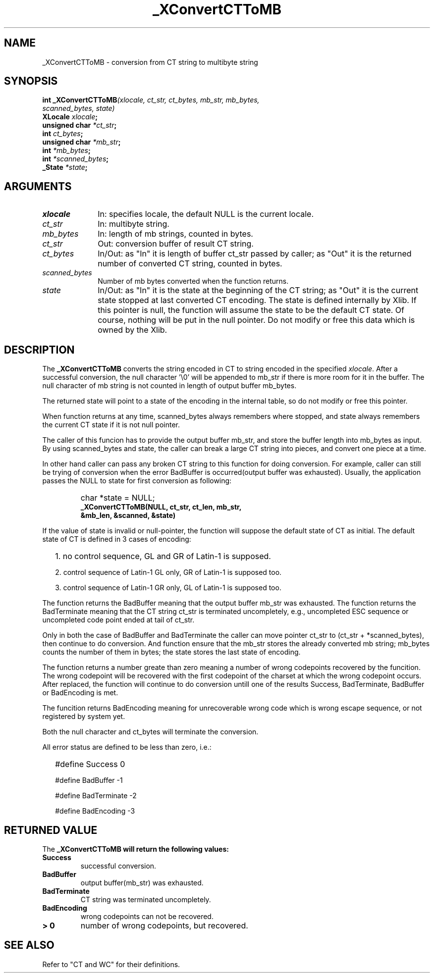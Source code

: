 .\" $XConsortium: CTToMB.man,v 1.2 91/10/08 15:24:06 rws Exp $
.\" Copyright 1990 by OMRON Corp.  All Rights Reserved.
.TH _XConvertCTToMB 3X11 "Release 5" "X Version 11" "XSI FUNCTIONS"
.SH NAME
_XConvertCTToMB \- conversion from CT string to multibyte string
.SH SYNOPSIS
.B int _XConvertCTToMB\f2(xlocale, ct_str, ct_bytes, mb_str, mb_bytes,
.br
.B                                    \f2scanned_bytes, state)
.br
.B XLocale \f2xlocale\f3;
.br
.B unsigned char \f2*ct_str\f3;
.br
.B int \f2ct_bytes\f3;
.br
.B unsigned char \f2*mb_str\f3;
.br
.B int \f2*mb_bytes\f3;
.br
.B int \f2*scanned_bytes\f3;
.br
.B _State \f2*state\f3;
.br
.SH ARGUMENTS
.IP \fIxlocale\fP 1i 
In: specifies locale, the default NULL is the current locale.
.IP \fIct_str\fP 1i 
In: multibyte string.
.b
.IP \fImb_bytes\fP 1i 
In: length of mb strings, counted in bytes.
.br
.IP \fIct_str\fP 1i
Out: conversion buffer of result CT string.
.br
.IP \fIct_bytes\fP 1i 
In/Out: as "In" it is length of buffer ct_str passed by caller; 
as "Out" it is the returned number of converted CT string, counted in bytes. 
.br
.IP \fIscanned_bytes\fP 1i 
Number of mb bytes converted when the function returns.
.br
.IP \fIstate\fP 1i
In/Out: as "In" it is the state at the beginning of
the CT string;
as "Out" it is the current state stopped at last converted CT
encoding.  The state is defined internally by Xlib.
If this pointer is null, the function will assume
the state to be the default CT state. Of course,
nothing will be put in the null pointer. Do not modify or free this data
which is owned by the Xlib.
.br
.SH DESCRIPTION
The
.B _XConvertCTToMB
converts the string encoded in CT to string encoded in the specified
\fIxlocale\fP.
After a successful conversion, the null character '\\0' will be
appended to mb_str if there is more room for it in the buffer.
The null character 
of mb string is not counted in length of output buffer mb_bytes.
.PP
The returned state will point to a state of 
the encoding in the internal table, so do not modify or free this 
pointer.
.PP
When function returns at any time, scanned_bytes always remembers
where stopped, and state always remembers the current CT state
if it is not null pointer.
.PP
The caller of this funcion has to provide the output buffer mb_str,
and store the buffer length into mb_bytes as input. 
By using scanned_bytes and state, the caller can break a large
CT string into pieces, and convert one piece at a time.
.PP
In other hand caller can pass any broken CT
string to this function for doing conversion.
For example, caller can still be trying of conversion when 
the error BadBuffer is occurred(output buffer was exhausted).
Usually, the application passes the NULL to state for first 
conversion as following:
.IP "" "   "
char *state = NULL;
.br
\f3_XConvertCTToMB(NULL, ct_str, ct_len, mb_str,
            &mb_len, &scanned, &state)\f2
.PP
If the value of state is invalid or null-pointer, the function
will suppose the default state of CT as initial.
The default state of CT is defined in 3 cases of encoding:
.IP "" 2
1\. no control sequence, GL and GR of Latin-1 is supposed.
.IP 
2\. control sequence of Latin-1 GL only, GR of Latin-1 is supposed too.
.IP
3\. control sequence of Latin-1 GR only, GL of Latin-1 is supposed too.
.PP
The function returns the BadBuffer meaning that
the output buffer mb_str was exhausted.
The function returns the BadTerminate meaning that
the CT string ct_str is terminated uncompletely, 
e.g., uncompleted ESC sequence or
uncompleted code point ended at tail of ct_str.
.PP
Only in both the case of BadBuffer and BadTerminate the
caller can
move pointer ct_str to (ct_str + *scanned_bytes), then continue
to do conversion.
And function ensure that the mb_str stores the already converted
mb string; mb_bytes counts
the number of them in bytes; the state stores
the last state of encoding.
.PP
The function returns a number greate than zero meaning a number of
wrong codepoints recovered by the funcition.
The wrong codepoint
will be recovered with the first codepoint of the charset at which
the wrong codepoint occurs.
After replaced, the function will continue to do conversion untill
one of the results Success, BadTerminate, BadBuffer or BadEncoding
is met.
.PP
The funcition returns BadEncoding meaning for unrecoverable wrong code 
which is wrong escape sequence, or not registered by
system yet.
.PP
Both the null character and ct_bytes will terminate the conversion.
.PP
All error status are defined to be less than zero, i.e.:
.IP "" 2
#define Success          0
.IP
#define BadBuffer       -1
.IP
#define BadTerminate    -2
.IP
#define BadEncoding     -3
.SH RETURNED VALUE
The
.B _XConvertCTToMB will return the following values:
.TP
.B Success
successful conversion.
.TP
.B BadBuffer
output buffer(mb_str) was exhausted.
.TP
.B BadTerminate
CT string was terminated uncompletely.
.TP
.B BadEncoding
wrong codepoints can not be recovered.
.TP
.B "> 0"
number of wrong codepoints, but recovered.
.SH SEE ALSO
Refer to "CT and WC" for their definitions.
